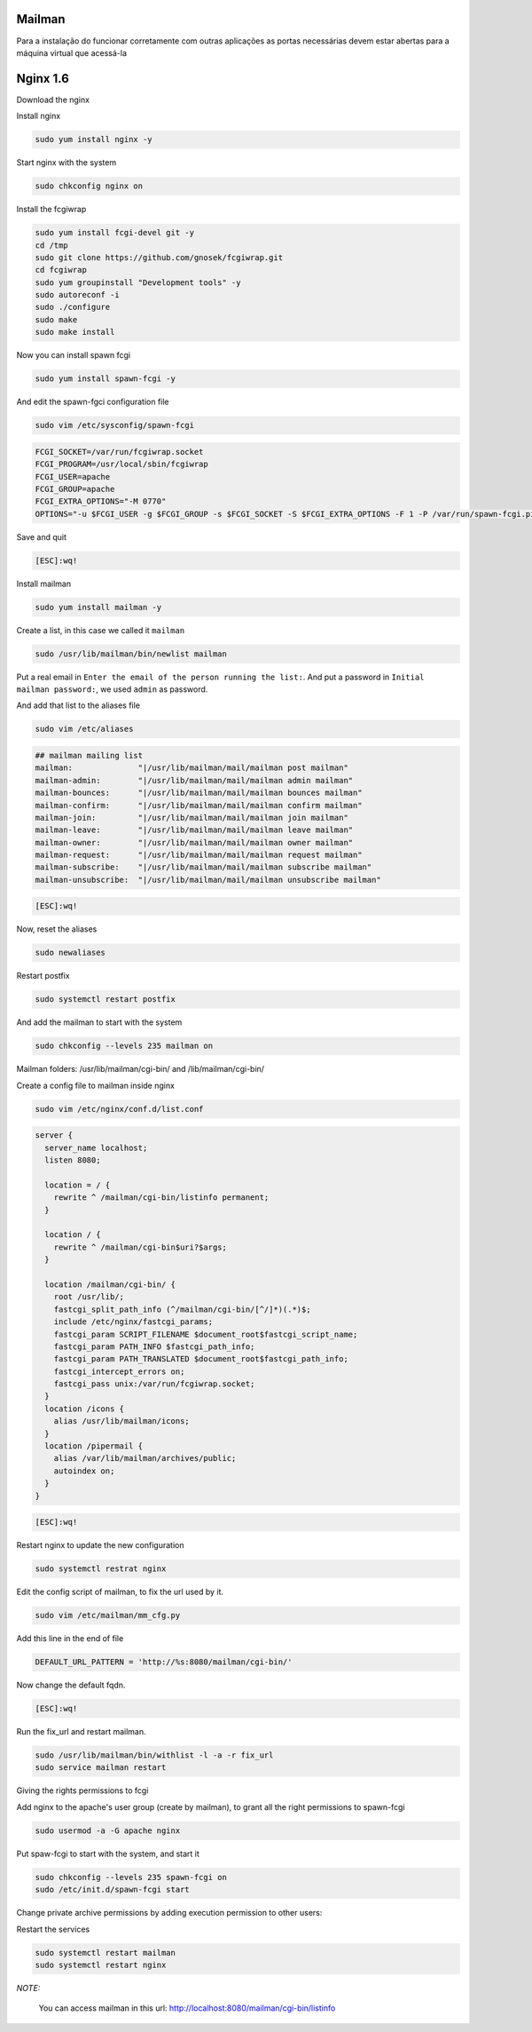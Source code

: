 Mailman
=======
Para a instalação do funcionar corretamente com outras aplicações as portas necessárias devem estar abertas para a máquina virtual que acessá-la

Nginx 1.6
=========

Download the nginx

.. code-block::
    cd /tmp
    wget http://nginx.org/packages/centos/6/noarch/RPMS/nginx-release-centos-6-0.el6.ngx.noarch.rpm
    sudo rpm -ivh nginx-release-centos-6-0.el6.ngx.noarch.rpm

Install nginx

.. code-block::

    sudo yum install nginx -y

Start nginx with the system

.. code-block::

    sudo chkconfig nginx on

Install the fcgiwrap

.. code-block::

    sudo yum install fcgi-devel git -y
    cd /tmp
    sudo git clone https://github.com/gnosek/fcgiwrap.git
    cd fcgiwrap
    sudo yum groupinstall "Development tools" -y
    sudo autoreconf -i
    sudo ./configure
    sudo make
    sudo make install

Now you can install spawn fcgi

.. code-block::

    sudo yum install spawn-fcgi -y

And edit the spawn-fgci configuration file

.. code-block::

    sudo vim /etc/sysconfig/spawn-fcgi

.. code-block::

    FCGI_SOCKET=/var/run/fcgiwrap.socket
    FCGI_PROGRAM=/usr/local/sbin/fcgiwrap
    FCGI_USER=apache
    FCGI_GROUP=apache
    FCGI_EXTRA_OPTIONS="-M 0770"
    OPTIONS="-u $FCGI_USER -g $FCGI_GROUP -s $FCGI_SOCKET -S $FCGI_EXTRA_OPTIONS -F 1 -P /var/run/spawn-fcgi.pid -- $FCGI_PROGRAM"

Save and quit

.. code-block::

    [ESC]:wq!

Install mailman

.. code-block::

    sudo yum install mailman -y

Create a list, in this case we called it ``mailman``

.. code-block::

    sudo /usr/lib/mailman/bin/newlist mailman

Put a real email in ``Enter the email of the person running the list:``. And put a password in ``Initial mailman password:``, we used ``admin`` as password.

And add that list to the aliases file

.. code-block::

    sudo vim /etc/aliases

.. code-block::

    ## mailman mailing list
    mailman:              "|/usr/lib/mailman/mail/mailman post mailman"
    mailman-admin:        "|/usr/lib/mailman/mail/mailman admin mailman"
    mailman-bounces:      "|/usr/lib/mailman/mail/mailman bounces mailman"
    mailman-confirm:      "|/usr/lib/mailman/mail/mailman confirm mailman"
    mailman-join:         "|/usr/lib/mailman/mail/mailman join mailman"
    mailman-leave:        "|/usr/lib/mailman/mail/mailman leave mailman"
    mailman-owner:        "|/usr/lib/mailman/mail/mailman owner mailman"
    mailman-request:      "|/usr/lib/mailman/mail/mailman request mailman"
    mailman-subscribe:    "|/usr/lib/mailman/mail/mailman subscribe mailman"
    mailman-unsubscribe:  "|/usr/lib/mailman/mail/mailman unsubscribe mailman"

.. code-block::

    [ESC]:wq!

Now, reset the aliases

.. code-block::

    sudo newaliases

Restart postfix

.. code-block::

    sudo systemctl restart postfix

And add the mailman to start with the system

.. code-block::

    sudo chkconfig --levels 235 mailman on

Mailman folders: /usr/lib/mailman/cgi-bin/ and /lib/mailman/cgi-bin/

Create a config file to mailman inside nginx

.. code-block::

    sudo vim /etc/nginx/conf.d/list.conf

.. code-block::

    server {
      server_name localhost;
      listen 8080;

      location = / {
        rewrite ^ /mailman/cgi-bin/listinfo permanent;
      }

      location / {
        rewrite ^ /mailman/cgi-bin$uri?$args;
      }

      location /mailman/cgi-bin/ {
        root /usr/lib/;
        fastcgi_split_path_info (^/mailman/cgi-bin/[^/]*)(.*)$;
        include /etc/nginx/fastcgi_params;
        fastcgi_param SCRIPT_FILENAME $document_root$fastcgi_script_name;
        fastcgi_param PATH_INFO $fastcgi_path_info;
        fastcgi_param PATH_TRANSLATED $document_root$fastcgi_path_info;
        fastcgi_intercept_errors on;
        fastcgi_pass unix:/var/run/fcgiwrap.socket;
      }
      location /icons {
        alias /usr/lib/mailman/icons;
      }
      location /pipermail {
        alias /var/lib/mailman/archives/public;
        autoindex on;
      }
    }

.. code-block::

    [ESC]:wq!

Restart nginx to update the new configuration

.. code-block::

    sudo systemctl restrat nginx

Edit the config script of mailman, to fix the url used by it.

.. code-block::

    sudo vim /etc/mailman/mm_cfg.py

Add this line in the end of file

.. code-block::

    DEFAULT_URL_PATTERN = 'http://%s:8080/mailman/cgi-bin/'

Now change the default fqdn.

.. code-block::
    DEFAULT_URL_HOST   = 'localhost'
    DEFAULT_EMAIL_HOST = 'localhost.localdomain'

.. code-block::

    [ESC]:wq!

Run the fix_url and restart mailman.

.. code-block::

    sudo /usr/lib/mailman/bin/withlist -l -a -r fix_url
    sudo service mailman restart

Giving the rights permissions to fcgi

Add nginx to the apache's user group (create by mailman), to grant all the right permissions to spawn-fcgi

.. code-block::

    sudo usermod -a -G apache nginx

Put spaw-fcgi to start with the system, and start it

.. code-block::

    sudo chkconfig --levels 235 spawn-fcgi on
    sudo /etc/init.d/spawn-fcgi start

Change private archive permissions by adding execution permission to other users:

.. code-block::
    sudo chmod -R o+rx /var/lib/mailman/archives/private

Restart the services

.. code-block::

    sudo systemctl restart mailman
    sudo systemctl restart nginx

*NOTE:*

    You can access mailman in this url: `http://localhost:8080/mailman/cgi-bin/listinfo <http://localhost:8080/mailman/cgi-bin/listinfo>`_
